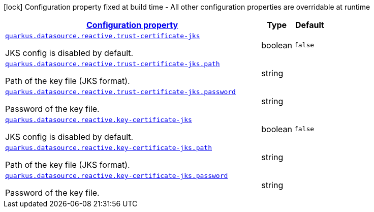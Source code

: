 [.configuration-legend]
icon:lock[title=Fixed at build time] Configuration property fixed at build time - All other configuration properties are overridable at runtime
[.configuration-reference, cols="80,.^10,.^10"]
|===

h|[[quarkus-vertx-core-config-group-config-jks-configuration_configuration]]link:#quarkus-vertx-core-config-group-config-jks-configuration_configuration[Configuration property]

h|Type
h|Default

a| [[quarkus-vertx-core-config-group-config-jks-configuration_quarkus.datasource.reactive.trust-certificate-jks]]`link:#quarkus-vertx-core-config-group-config-jks-configuration_quarkus.datasource.reactive.trust-certificate-jks[quarkus.datasource.reactive.trust-certificate-jks]`

[.description]
--
JKS config is disabled by default.
--|boolean 
|`false`


a| [[quarkus-vertx-core-config-group-config-jks-configuration_quarkus.datasource.reactive.trust-certificate-jks.path]]`link:#quarkus-vertx-core-config-group-config-jks-configuration_quarkus.datasource.reactive.trust-certificate-jks.path[quarkus.datasource.reactive.trust-certificate-jks.path]`

[.description]
--
Path of the key file (JKS format).
--|string 
|


a| [[quarkus-vertx-core-config-group-config-jks-configuration_quarkus.datasource.reactive.trust-certificate-jks.password]]`link:#quarkus-vertx-core-config-group-config-jks-configuration_quarkus.datasource.reactive.trust-certificate-jks.password[quarkus.datasource.reactive.trust-certificate-jks.password]`

[.description]
--
Password of the key file.
--|string 
|


a| [[quarkus-vertx-core-config-group-config-jks-configuration_quarkus.datasource.reactive.key-certificate-jks]]`link:#quarkus-vertx-core-config-group-config-jks-configuration_quarkus.datasource.reactive.key-certificate-jks[quarkus.datasource.reactive.key-certificate-jks]`

[.description]
--
JKS config is disabled by default.
--|boolean 
|`false`


a| [[quarkus-vertx-core-config-group-config-jks-configuration_quarkus.datasource.reactive.key-certificate-jks.path]]`link:#quarkus-vertx-core-config-group-config-jks-configuration_quarkus.datasource.reactive.key-certificate-jks.path[quarkus.datasource.reactive.key-certificate-jks.path]`

[.description]
--
Path of the key file (JKS format).
--|string 
|


a| [[quarkus-vertx-core-config-group-config-jks-configuration_quarkus.datasource.reactive.key-certificate-jks.password]]`link:#quarkus-vertx-core-config-group-config-jks-configuration_quarkus.datasource.reactive.key-certificate-jks.password[quarkus.datasource.reactive.key-certificate-jks.password]`

[.description]
--
Password of the key file.
--|string 
|

|===